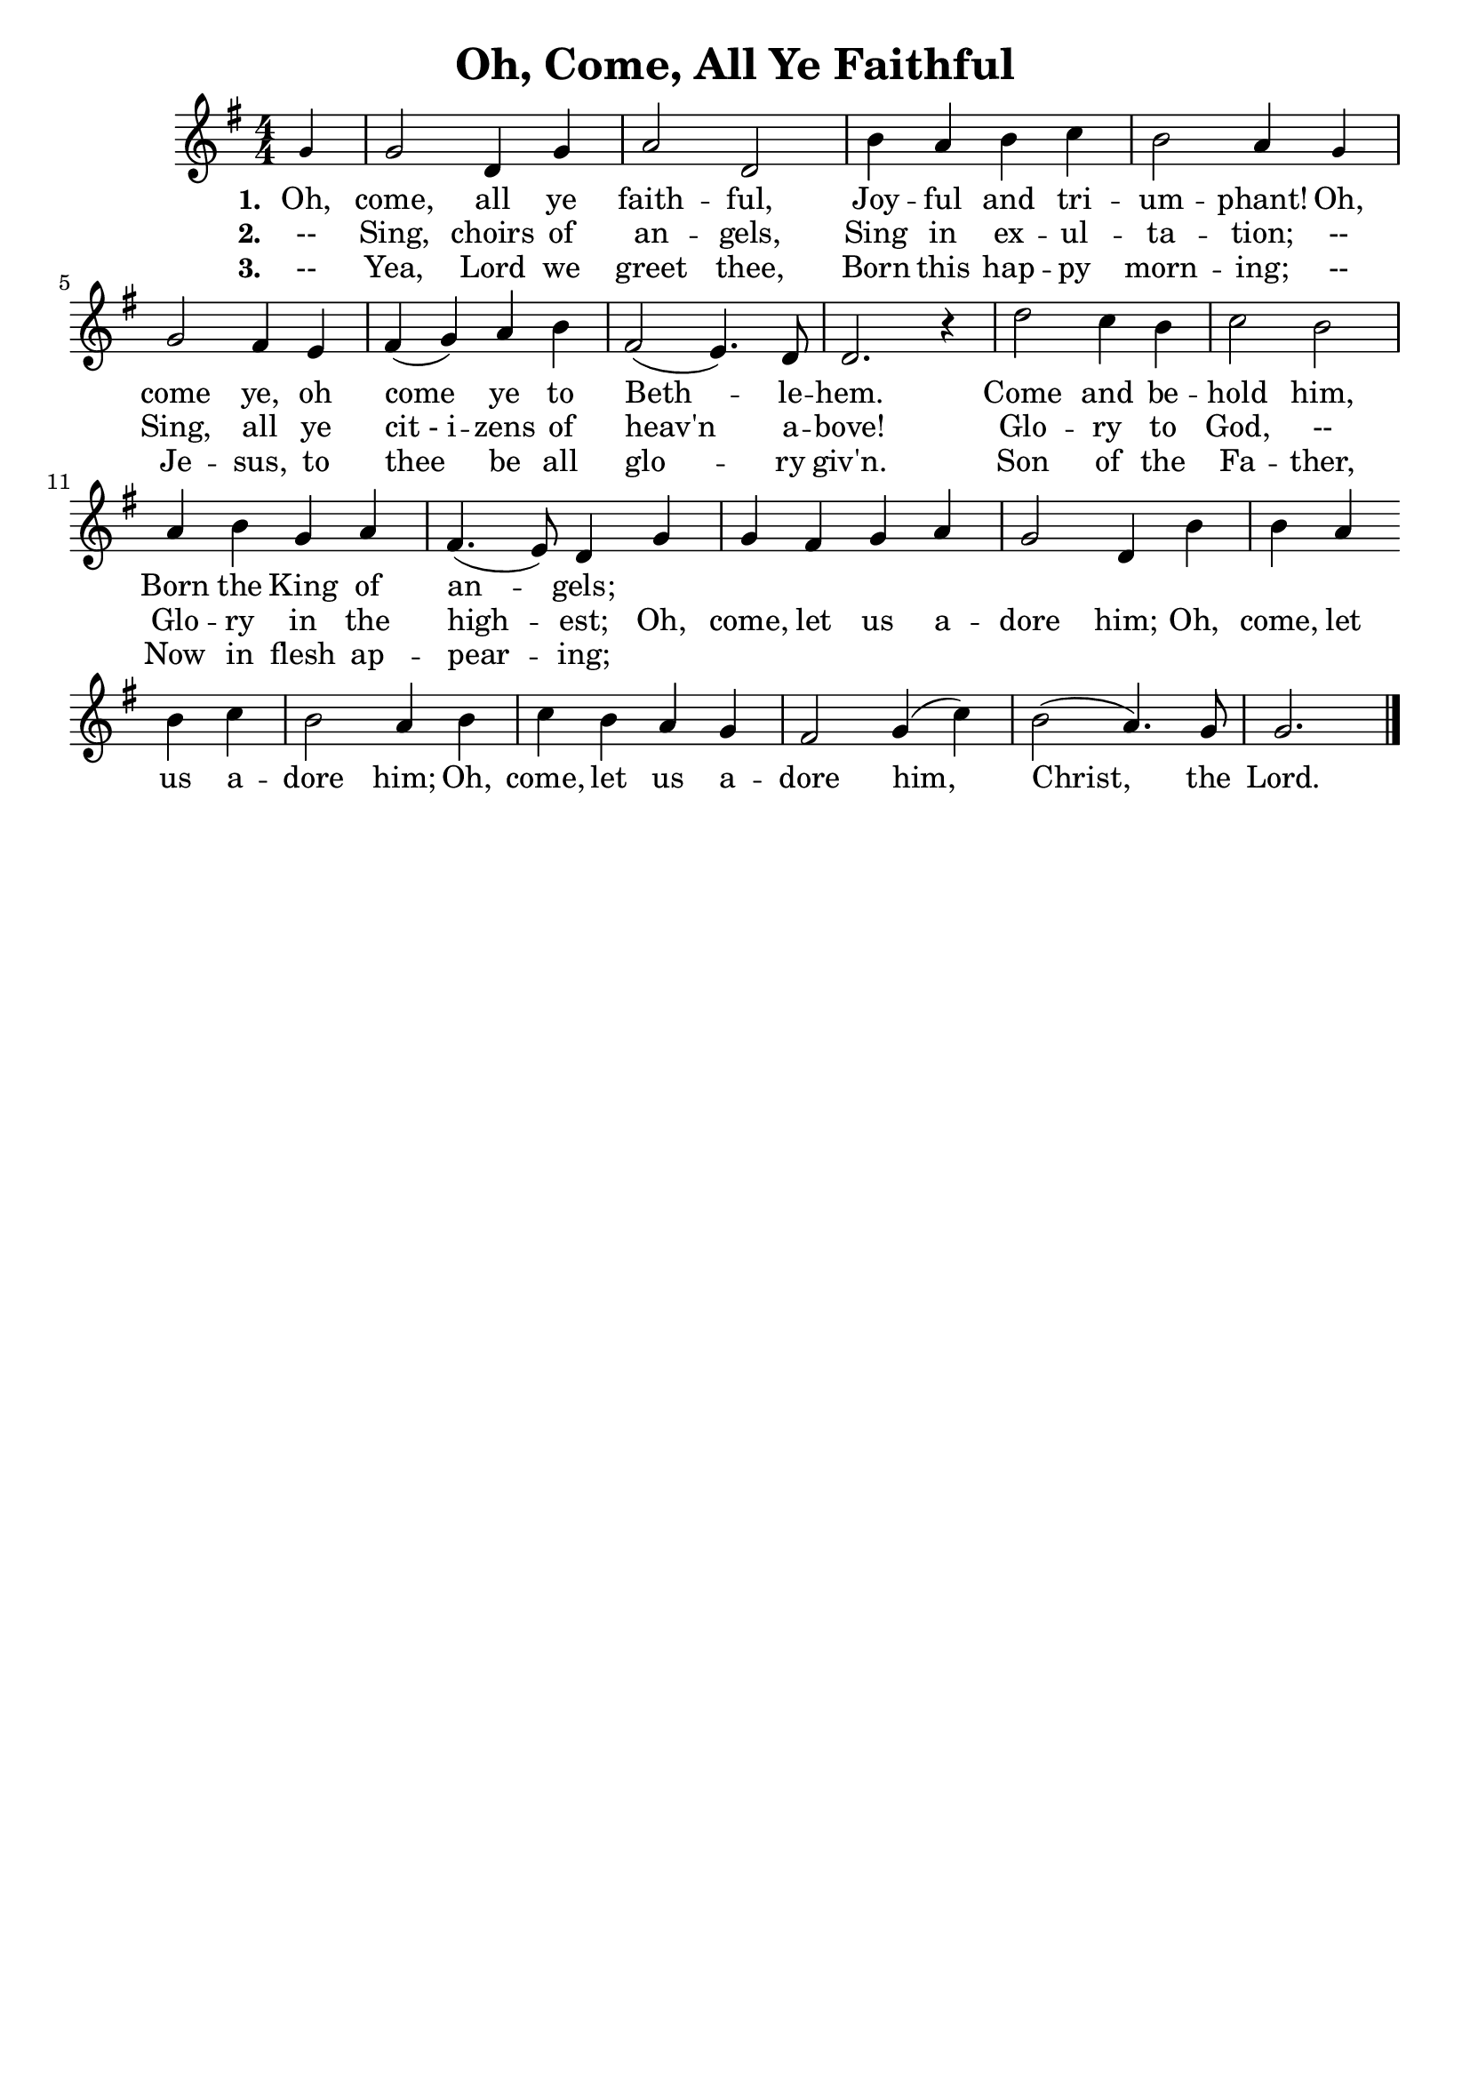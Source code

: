 \header {
    title = "Oh, Come, All Ye Faithful"
    tagline = ""
}

\score {
    <<
        \new Staff {
            \new Voice = "melody" {
                \relative g' {
                    \key g \major
                    \time 4/4 \numericTimeSignature
                    \partial 4 \tiny g4 \normalsize |
                    g2 d4 g a2 d, | b'4 a b c | b2 a4 \tiny g \normalsize | \break
                    g2 fis4 e | fis( g) a b | fis2( e4.) d8 | d2. r4 | d'2 c4 b | c2 b | \break
                    a4 b g a | fis4.( e8) d4 g | g fis g a | g2 d4 b' | b a \bar "" \break
                    b c | b2 a4 b | c b a g | fis2 g4( c) | b2( a4.) g8 | g2. \bar "|."
                }
            }
        }
        \new Lyrics {
            \lyricsto "melody" {
                \lyricmode {
                    \set stanza = "1. "
                    Oh, come, all ye faith -- ful,
                    Joy -- ful and tri -- um -- phant! Oh,
                    come ye, oh come ye to Beth -- le -- hem.
                    Come and be -- hold him,
                    Born the King of an -- gels; 
                }
            }
        }
        \new Lyrics {
            \lyricsto "melody" {
                \lyricmode {
                    \set stanza = "2. "
                    "--" Sing, choirs of an -- gels, 
                    Sing in ex -- ul -- ta -- tion; 
                    "--" Sing, all ye "cit - i" -- zens of heav'n a -- bove!
                    Glo -- ry to God, "--" Glo -- ry in the high -- est;
                    Oh, come, let us a -- dore him;
                    Oh, come, let us a -- dore him;
                    Oh, come, let us a -- dore him,
                    Christ, the Lord.
                }
            }
        }
        \new Lyrics {
            \lyricsto "melody" {
                \lyricmode {
                    \set stanza = "3. "
                    "--" Yea, Lord we greet thee,
                    Born this hap -- py morn -- ing; 
                    "--" Je -- sus, to thee be all glo -- ry giv'n.
                    Son of the Fa -- ther,
                    Now in flesh ap -- pear -- ing;
                }
            }
        }
    >>
    \layout{} 
}